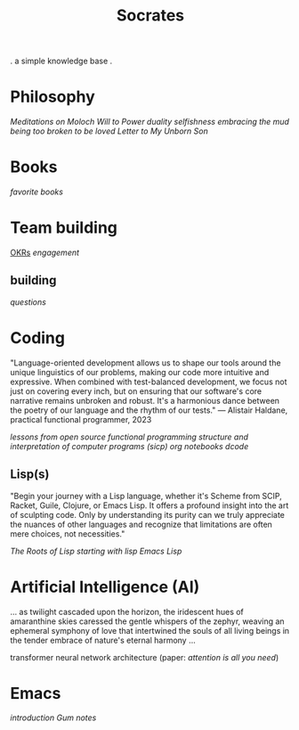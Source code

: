 #+title: Socrates

 . a simple knowledge base .


* Philosophy
[[~/repos/socrates/org/meditations-on-moloch.org][Meditations on Moloch]]
[[~/repos/socrates/org/will-to-power.org][Will to Power]]
[[~/repos/socrates/org/duality.org][duality]]
[[~/repos/socrates/org/selfishness.org][selfishness]]
[[~/repos/socrates/org/embracing-the-mud.org][embracing the mud]]
[[~/repos/socrates/org/being.org][being]]
[[~/repos/socrates/org/too-broken.org][too broken to be loved]]
[[~/repos/socrates/org/letter.org][Letter to My Unborn Son]]


* Books
[[~/repos/socrates/org/favorite-books.org][favorite books]]


* Team building
[[./OKRs.org][OKRs]]
[[~/repos/socrates/org/engagement.org][engagement]]
** building
[[~/repos/socrates/org/interview-questions.org][questions]]


* Coding
"Language-oriented development allows us to shape our tools around the unique linguistics of our problems, making our code more intuitive and expressive. When combined with test-balanced development, we focus not just on covering every inch, but on ensuring that our software's core narrative remains unbroken and robust. It's a harmonious dance between the poetry of our language and the rhythm of our tests." — Alistair Haldane, practical functional programmer, 2023

[[~/repos/socrates/org/open-source.org][lessons from open source]]
[[~/repos/socrates/org/fp.org][functional programming]]
[[~/repos/socrates/org/sicp.org][structure and interpretation of computer programs (sicp)]]
[[~/repos/socrates/org/jupyter.org][org notebooks]]
[[~/repos/dcode/dcode.scm][dcode]]
** Lisp(s)
"Begin your journey with a Lisp language, whether it's Scheme from SCIP, Racket, Guile, Clojure, or Emacs Lisp. It offers a profound insight into the art of sculpting code. Only by understanding its purity can we truly appreciate the nuances of other languages and recognize that limitations are often mere choices, not necessities."

[[~/repos/socrates/org/the-roots-of-lisp.org][The Roots of Lisp]]
[[~/repos/socrates/org/starting-with-lisp.org][starting with lisp]]
[[~/repos/socrates/org/emacs-lisp.org][Emacs Lisp]]


* Artificial Intelligence (AI)
 ... as twilight cascaded upon the horizon, the iridescent hues of
amaranthine skies caressed the gentle whispers of the zephyr, weaving
an ephemeral symphony of love that intertwined the souls of all living
beings in the tender embrace of nature's eternal harmony ...

transformer neural network architecture (paper: [[~/repos/socrates/org/attention-is-all-you-need.org][attention is all you need]])


* Emacs
[[~/repos/socrates/org/introduction-to-emacs.org][introduction]]
[[~/repos/gum/gum.org][Gum]]
[[~/repos/socrates/org/emacs-notes.org][notes]]
